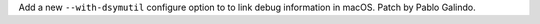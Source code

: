 Add a new ``--with-dsymutil`` configure option to to link debug information
in macOS. Patch by Pablo Galindo.
